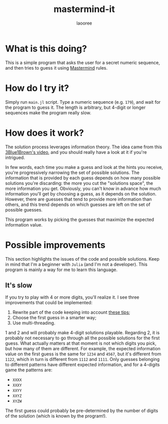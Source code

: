 #+title: mastermind-it
#+author: laooree
#+description: Mastermind game, but you're not the one playing.

* What is this doing?

This is a simple program that asks the user for a secret numeric sequence, and
then tries to guess it using [[https://en.wikipedia.org/wiki/Mastermind_(board_game)][Mastermind]] rules.

* How do I try it?

Simply run =main.jl= script. Type a numeric sequence (e.g. =179=), and wait for
the program to guess it. The length is arbitrary, but 4-digit or longer
sequences make the program really slow.

* How does it work?

The solution process leverages information theory. The idea came from this
[[https://www.youtube.com/watch?v=v68zYyaEmEA&t=779s][3Blue1Brown's video]], and you should really have a look at it if you're
intrigued.

In few words, each time you make a guess and look at the hints you receive,
you're progressively narrowing the set of possible solutions. The information
that is provided by each guess depends on how many possible solutions you're
discarding: the more you cut the "solutions space", the more information you
get. Obviously, you can't know in advance how much information you'll get by
choosing a guess, as it depends on the solution. However, there are guesses that
tend to provide more information than others, and this trend depends on which
guesses are left on the set of possible guesses.

This program works by picking the guesses that maximize the expected information
value.

* Possible improvements

This section highlights the issues of the code and possible solutions. Keep in
mind that I'm a beginner with =Julia= (and I'm not a developer). This
program is mainly a way for me to learn this language.

** It's slow

If you try to play with 4 or more digits, you'll realize it. I see three
improvements that could be implemented:
1. Rewrite part of the code keeping into account [[https://docs.julialang.org/en/v1/manual/performance-tips/#Avoid-global-variables][these tips]];
2. Choose the first guess in a smarter way;
3. Use multi-threading.

1 and 2 and will probably make 4-digit solutions playable. Regarding 2, it is
probably not necessary to go through all the possible solutions for the first
guess. What actually matters at that moment is not which digits you pick, but
how many of them are different. For example, the expected information value on
the first guess is the same for =1234= and =4567=, but it's different from
=1122=, which in turn is different from =1112= and =1111=. Only guesses belonging to different patterns have different expected information, and for a 4-digits game the patterns are:
- =XXXX=
- =XXXY=
- =XXYY=
- =XXYZ=
- =XYZW=
The first guess could probably be pre-determined by the number of digits of the
solution (which is known by the program!).

